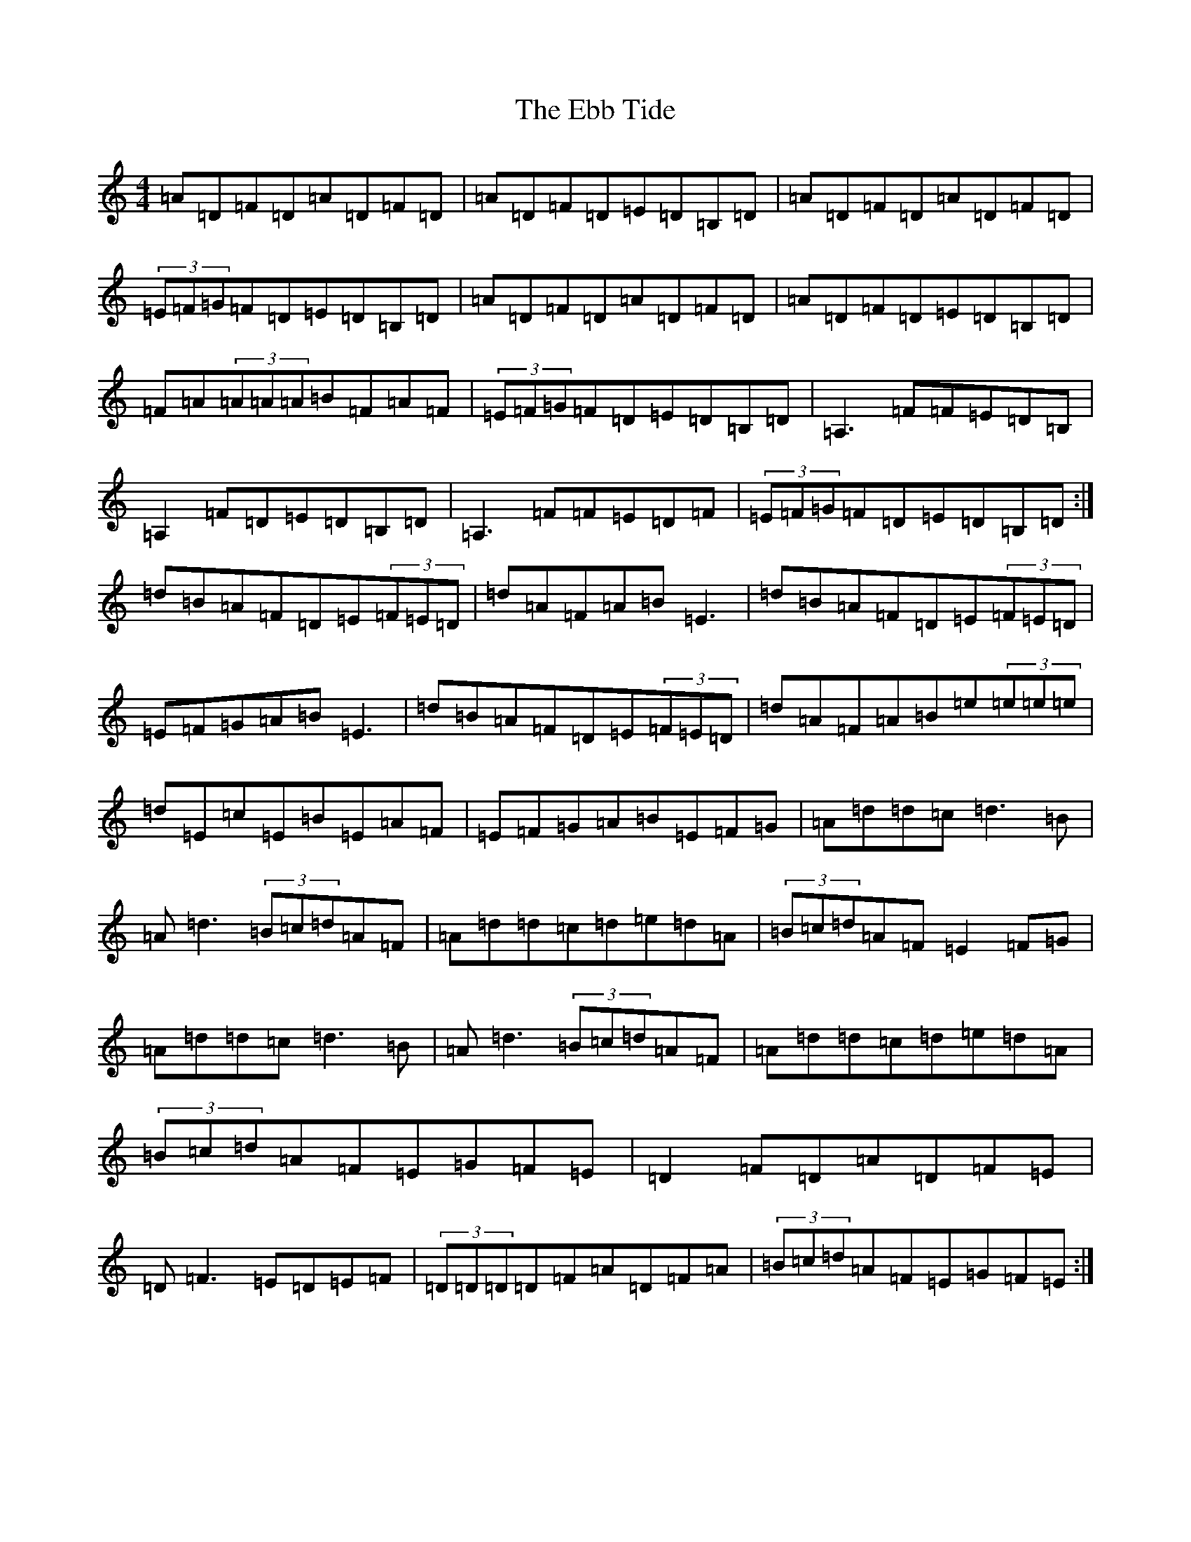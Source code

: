 X: 7249
T: Ebb Tide, The
S: https://thesession.org/tunes/2126#setting15511
Z: G Major
R: hornpipe
M:4/4
L:1/8
K: C Major
=A=D=F=D=A=D=F=D|=A=D=F=D=E=D=B,=D|=A=D=F=D=A=D=F=D|(3=E=F=G=F=D=E=D=B,=D|=A=D=F=D=A=D=F=D|=A=D=F=D=E=D=B,=D|=F=A(3=A=A=A=B=F=A=F|(3=E=F=G=F=D=E=D=B,=D|=A,3=F=F=E=D=B,|=A,2=F=D=E=D=B,=D|=A,3=F=F=E=D=F|(3=E=F=G=F=D=E=D=B,=D:|=d=B=A=F=D=E(3=F=E=D|=d=A=F=A=B=E3|=d=B=A=F=D=E(3=F=E=D|=E=F=G=A=B=E3|=d=B=A=F=D=E(3=F=E=D|=d=A=F=A=B=e(3=e=e=e|=d=E=c=E=B=E=A=F|=E=F=G=A=B=E=F=G|=A=d=d=c=d3=B|=A=d3(3=B=c=d=A=F|=A=d=d=c=d=e=d=A|(3=B=c=d=A=F=E2=F=G|=A=d=d=c=d3=B|=A=d3(3=B=c=d=A=F|=A=d=d=c=d=e=d=A|(3=B=c=d=A=F=E=G=F=E|=D2=F=D=A=D=F=E|=D=F3=E=D=E=F|(3=D=D=D=D=F=A=D=F=A|(3=B=c=d=A=F=E=G=F=E:|